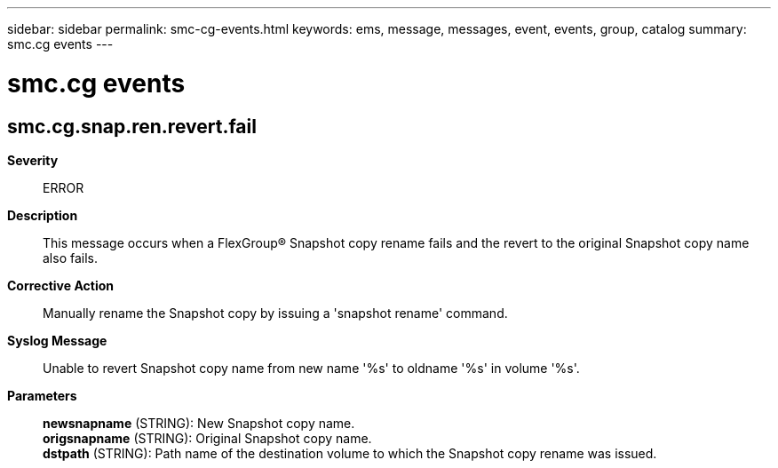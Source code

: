 ---
sidebar: sidebar
permalink: smc-cg-events.html
keywords: ems, message, messages, event, events, group, catalog
summary: smc.cg events
---

= smc.cg events
:toc: macro
:toclevels: 1
:hardbreaks:
:nofooter:
:icons: font
:linkattrs:
:imagesdir: ./media/

== smc.cg.snap.ren.revert.fail
*Severity*::
ERROR
*Description*::
This message occurs when a FlexGroup(R) Snapshot copy rename fails and the revert to the original Snapshot copy name also fails.
*Corrective Action*::
Manually rename the Snapshot copy by issuing a 'snapshot rename' command.
*Syslog Message*::
Unable to revert Snapshot copy name from new name '%s' to oldname '%s' in volume '%s'.
*Parameters*::
*newsnapname* (STRING): New Snapshot copy name.
*origsnapname* (STRING): Original Snapshot copy name.
*dstpath* (STRING): Path name of the destination volume to which the Snapshot copy rename was issued.
